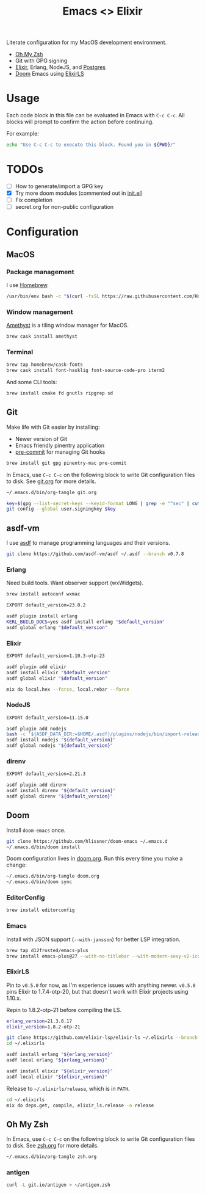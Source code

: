 #+TITLE: Emacs <> Elixir
#+STARTUP: inlineimages nofold

Literate configuration for my MacOS development environment.
+ [[https://ohmyz.sh][Oh My Zsh]]
+ Git with GPG signing
+ [[https://elixir-lang.org][Elixir]], Erlang, NodeJS, and [[https://postgres.app][Postgres]]
+ [[https://github.com/hlissner/doom-emacs][Doom]] Emacs using [[https://github.com/elixir-lsp/elixir-ls][ElixirLS]]

* Table of Contents :TOC_3:noexport:
- [[#usage][Usage]]
- [[#todos][TODOs]]
- [[#configuration][Configuration]]
  - [[#macos][MacOS]]
    - [[#package-management][Package management]]
    - [[#window-management][Window management]]
    - [[#terminal][Terminal]]
  - [[#git][Git]]
  - [[#asdf-vm][asdf-vm]]
    - [[#erlang][Erlang]]
    - [[#elixir][Elixir]]
    - [[#nodejs][NodeJS]]
    - [[#direnv][direnv]]
  - [[#doom][Doom]]
    - [[#editorconfig][EditorConfig]]
    - [[#emacs][Emacs]]
    - [[#elixirls][ElixirLS]]
  - [[#oh-my-zsh][Oh My Zsh]]
    - [[#antigen][antigen]]

* Usage
Each code block in this file can be evaluated in Emacs with =C-c C-c=. All blocks will prompt
to confirm the action before continuing.

For example:

#+BEGIN_SRC sh :export none :eval query :results silent
echo "Use C-c C-c to execute this block. Found you in ${PWD}/"
#+END_SRC
* TODOs
- [ ] How to generate/import a GPG key
- [X] Try more doom modules (commented out in [[file:doom.org::*init.el][init.el]])
- [ ] Fix completion
- [ ] secret.org for non-public configuration
* Configuration
** MacOS
*** Package management
I use [[https://brew.sh][Homebrew]].

#+BEGIN_SRC sh :export none :eval query :results silent
/usr/bin/env bash -c "$(curl -fsSL https://raw.githubusercontent.com/Homebrew/install/master/install.sh)"
#+END_SRC
*** Window management
[[https://github.com/ianyh/Amethyst][Amethyst]] is a tiling window manager for MacOS.

#+BEGIN_SRC sh :export none :eval query :results silent
brew cask install amethyst
#+END_SRC
*** Terminal
#+BEGIN_SRC sh :export none :eval query :results silent
brew tap homebrew/cask-fonts
brew cask install font-hasklig font-source-code-pro iterm2
#+END_SRC

And some CLI tools:
#+BEGIN_SRC sh :export none :eval query :results silent
brew install cmake fd gnutls ripgrep sd
#+END_SRC
** Git
Make life with Git easier by installing:

+ Newer version of Git
+ Emacs friendly pinentry application
+ [[https://pre-commit.com/][pre-commit]] for managing Git hooks

#+BEGIN_SRC sh :export none :eval query :results silent
brew install git gpg pinentry-mac pre-commit
#+END_SRC

In Emacs, use =C-c C-c= on the following block to write Git configuration
files to disk. See [[file:git.org][git.org]] for more details.

#+BEGIN_SRC sh :export none :eval query :results silent
~/.emacs.d/bin/org-tangle git.org

key=$(gpg --list-secret-keys --keyid-format LONG | grep -e "^sec" | cut -d'/' -f2 | cut -d' ' -f1)
git config --global user.signingkey $key
#+END_SRC
** asdf-vm
I use [[https://asdf-vm.com][asdf]] to manage programming languages and their versions.

#+BEGIN_SRC sh :export none :eval query :results silent
git clone https://github.com/asdf-vm/asdf ~/.asdf --branch v0.7.8
#+END_SRC
*** Erlang
Need build tools. Want observer support (wxWidgets).
#+BEGIN_SRC sh :export none :eval query :results silent
brew install autoconf wxmac
#+END_SRC

#+BEGIN_SRC sh :export none :eval query :results silent
EXPORT default_version=23.0.2

asdf plugin install erlang
KERL_BUILD_DOCS=yes asdf install erlang "$default_version"
asdf global erlang "$default_version"
#+END_SRC
*** Elixir
#+BEGIN_SRC sh :export none :eval query :results silent
EXPORT default_version=1.10.3-otp-23

asdf plugin add elixir
asdf install elixir "$default_version"
asdf global elixir "$default_version"

mix do local.hex --force, local.rebar --force
#+END_SRC
*** NodeJS
#+BEGIN_SRC sh :export none :eval query :results silent
EXPORT default_version=11.15.0

asdf plugin add nodejs
bash -c '${ASDF_DATA_DIR:=$HOME/.asdf}/plugins/nodejs/bin/import-release-team-keyring'
asdf install nodejs "${default_version}"
asdf global nodejs "${default_version}"
#+END_SRC
*** direnv
#+BEGIN_SRC sh :export none :eval query :results silent
EXPORT default_version=2.21.3

asdf plugin add direnv
asdf install direnv "${default_version}"
asdf global direnv "${default_version}"
#+END_SRC
** Doom
Install =doom-emacs= once.
#+BEGIN_SRC sh :export none :eval query :results silent
git clone https://github.com/hlissner/doom-emacs ~/.emacs.d
~/.emacs.d/bin/doom install
#+END_SRC

Doom configuration lives in [[file:doom.org][doom.org]]. Run this every time you
make a change:

#+BEGIN_SRC sh :export none :eval query :results silent
~/.emacs.d/bin/org-tangle doom.org
~/.emacs.d/bin/doom sync
#+END_SRC
*** EditorConfig
#+BEGIN_SRC sh :export none :eval query :results silent
brew install editorconfig
#+END_SRC

*** Emacs
Install with JSON support (=--with-jansson=) for better LSP integration.

#+BEGIN_SRC sh :export none :eval query :results silent
brew tap d12frosted/emacs-plus
brew install emacs-plus@27 --with-no-titlebar --with-modern-sexy-v2-icon --with-jansson
#+END_SRC
*** ElixirLS
Pin to =v0.5.0= for now, as I'm experience issues with anything newer.
=v0.5.0= pins Elixir to 1.7.4-otp-20, but that doesn't work with Elixir projects using 1.10.x.

Repin to 1.8.2-otp-21 before compiling the LS.
#+BEGIN_SRC sh :export none :eval query :results silent
erlang_version=21.3.8.17
elixir_version=1.8.2-otp-21

git clone https://github.com/elixir-lsp/elixir-ls ~/.elixirls --branch v0.5.0
cd ~/.elixirls

asdf install erlang "${erlang_version}"
asdf local erlang "${erlang_version}"

asdf install elixir "${elixir_version}"
asdf local elixir "${elixir_version}"
#+END_SRC

Release to =~/.elixirls/release=, which is in =PATH=.
#+BEGIN_SRC sh :export none :eval query :results silent
cd ~/.elixirls
mix do deps.get, compile, elixir_ls.release -o release
#+END_SRC
** Oh My Zsh
In Emacs, use =C-c C-c= on the following block to write Git configuration
files to disk. See [[file:zsh.org][zsh.org]] for more details.

#+BEGIN_SRC sh :export none :eval query :results silent
~/.emacs.d/bin/org-tangle zsh.org
#+END_SRC
*** antigen
#+BEGIN_SRC sh :export none :eval query :results silent
curl -L git.io/antigen > ~/antigen.zsh
#+END_SRC
